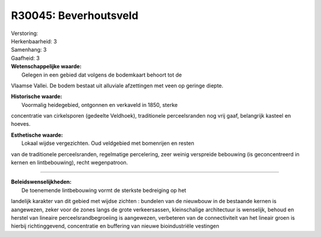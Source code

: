 R30045: Beverhoutsveld
======================

| Verstoring:

| Herkenbaarheid: 3

| Samenhang: 3

| Gaafheid: 3

| **Wetenschappelijke waarde:**
|  Gelegen in een gebied dat volgens de bodemkaart behoort tot de
Vlaamse Vallei. De bodem bestaat uit alluviale afzettingen met veen op
geringe diepte.

| **Historische waarde:**
|  Voormalig heidegebied, ontgonnen en verkaveld in 1850, sterke
concentratie van cirkelsporen (gedeelte Veldhoek), traditionele
perceelsranden nog vrij gaaf, belangrijk kasteel en hoeves.

| **Esthetische waarde:**
|  Lokaal wijdse vergezichten. Oud veldgebied met bomenrijen en resten
van de traditionele perceelsranden, regelmatige percelering, zeer weinig
verspreide bebouwing (is geconcentreerd in kernen en lintbebouwing),
recht wegenpatroon.

--------------

| **Beleidswenselijkheden:**
|  De toenemende lintbebouwing vormt de sterkste bedreiging op het
landelijk karakter van dit gebied met wijdse zichten : bundelen van de
nieuwbouw in de bestaande kernen is aangewezen, zeker voor de zones
langs de grote verkeersassen, kleinschalige architectuur is wenselijk,
behoud en herstel van lineaire perceelsrandbegroeiing is aangewezen,
verbeteren van de connectiviteit van het lineair groen is hierbij
richtinggevend, concentratie en buffering van nieuwe bioindustriële
vestingen
